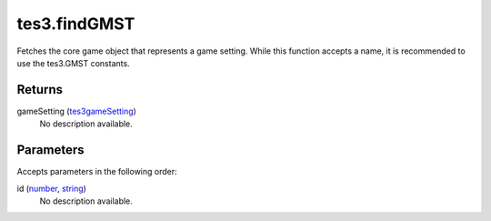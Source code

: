 tes3.findGMST
====================================================================================================

Fetches the core game object that represents a game setting. While this function accepts a name, it is recommended to use the tes3.GMST constants.

Returns
----------------------------------------------------------------------------------------------------

gameSetting (`tes3gameSetting`_)
    No description available.

Parameters
----------------------------------------------------------------------------------------------------

Accepts parameters in the following order:

id (`number`_, `string`_)
    No description available.

.. _`number`: ../../../lua/type/number.html
.. _`string`: ../../../lua/type/string.html
.. _`tes3gameSetting`: ../../../lua/type/tes3gameSetting.html
